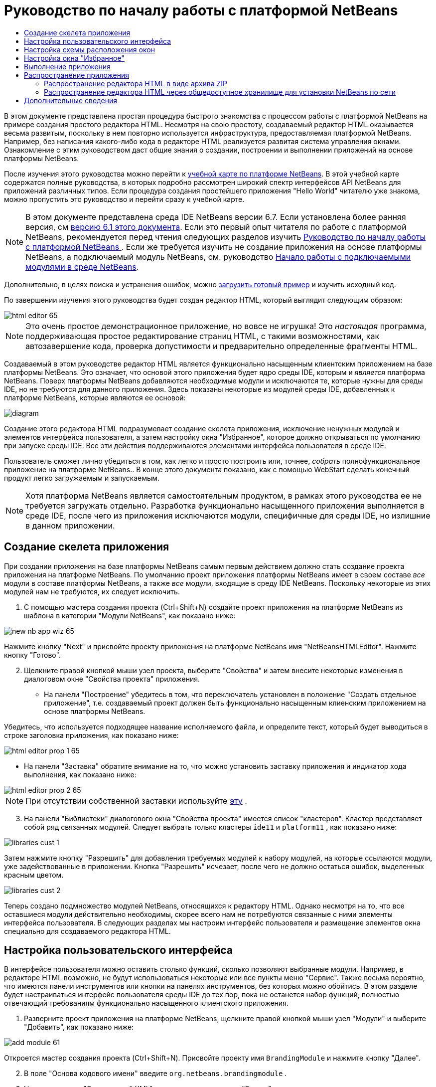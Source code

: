 // 
//     Licensed to the Apache Software Foundation (ASF) under one
//     or more contributor license agreements.  See the NOTICE file
//     distributed with this work for additional information
//     regarding copyright ownership.  The ASF licenses this file
//     to you under the Apache License, Version 2.0 (the
//     "License"); you may not use this file except in compliance
//     with the License.  You may obtain a copy of the License at
// 
//       http://www.apache.org/licenses/LICENSE-2.0
// 
//     Unless required by applicable law or agreed to in writing,
//     software distributed under the License is distributed on an
//     "AS IS" BASIS, WITHOUT WARRANTIES OR CONDITIONS OF ANY
//     KIND, either express or implied.  See the License for the
//     specific language governing permissions and limitations
//     under the License.
//

= Руководство по началу работы с платформой NetBeans
:jbake-type: platform-tutorial
:jbake-tags: tutorials 
:markup-in-source: verbatim,quotes,macros
:jbake-status: published
:syntax: true
:source-highlighter: pygments
:toc: left
:toc-title:
:icons: font
:experimental:
:description: Руководство по началу работы с платформой NetBeans - Apache NetBeans
:keywords: Apache NetBeans Platform, Platform Tutorials, Руководство по началу работы с платформой NetBeans

В этом документе представлена простая процедура быстрого знакомства с процессом работы с платформой NetBeans на примере создания простого редактора HTML. Несмотря на свою простоту, создаваемый редактор HTML оказывается весьма развитым, поскольку в нем повторно используется инфраструктура, предоставляемая платформой NetBeans. Например, без написания какого-либо кода в редакторе HTML реализуется развитая система управления окнами. Ознакомление с этим руководством даст общие знания о создании, построении и выполнении приложений на основе платформы NetBeans.

После изучения этого руководства можно перейти к  link:https://netbeans.apache.org/kb/docs/platform_ru.html[учебной карте по платформе NetBeans]. В этой учебной карте содержатся полные руководства, в которых подробно рассмотрен широкий спектр интерфейсов API NetBeans для приложений различных типов. Если процедура создания простейшего приложения "Hello World" читателю уже знакома, можно пропустить это руководство и перейти сразу к учебной карте.

NOTE: В этом документе представлена среда IDE NetBeans версии 6.7. Если установлена более ранняя версия, см  link:61/nbm-htmleditor.html[версию 6.1 этого документа]. Если это первый опыт читателя по работе с платформой NetBeans, рекомендуется перед чтения следующих разделов изучить  link:nbm-quick-start_ru.html[Руководство по началу работы с платформой NetBeans ]. Если же требуется изучить не создание приложения на основе платформы NetBeans, а подключаемый модуль NetBeans, см. руководство  link:nbm-google_ru.html[Начало работы с подключаемыми модулями в среде NetBeans].







Дополнительно, в целях поиска и устранения ошибок, можно  link:http://plugins.netbeans.org/PluginPortal/faces/PluginDetailPage.jsp?pluginid=6635[загрузить готовый пример] и изучить исходный код.

По завершении изучения этого руководства будет создан редактор HTML, который выглядит следующим образом:


image::images/html-editor-65.png[]

NOTE:  Это очень простое демонстрационное приложение, но вовсе не игрушка! Это _настоящая_ программа, поддерживающая простое редактирование страниц HTML, с такими возможностями, как автозавершение кода, проверка допустимости и предварительно определенные фрагменты HTML.

Создаваемый в этом руководстве редактор HTML является функционально насыщенным клиентским приложением на базе платформы NetBeans. Это означает, что основой этого приложения будет ядро среды IDE, которым и _является_ платформа NetBeans. Поверх платформы NetBeans добавляются необходимые модули и исключаются те, которые нужны для среды IDE, но не требуются для данного приложения. Здесь показаны некоторые из модулей среды IDE, добавленных к платформе NetBeans, которые являются ее основой:


image::images/diagram.png[]

Создание этого редактора HTML подразумевает создание скелета приложения, исключение ненужных модулей и элементов интерфейса пользователя, а затем настройку окна "Избранное", которое должно открываться по умолчанию при запуске среды IDE. Все эти действия поддерживаются элементами интерфейса пользователя в среде IDE.

Пользователь сможет лично убедиться в том, как легко и просто построить или, точнее, _собрать_ полнофункциональное приложение на платформе NetBeans.. В конце этого документа показано, как с помощью WebStart сделать конечный продукт легко загружаемым и запускаемым.

NOTE:  Хотя платформа NetBeans является самостоятельным продуктом, в рамках этого руководства ее не требуется загружать отдельно. Разработка функционально насыщенного приложения выполняется в среде IDE, после чего из приложения исключаются модули, специфичные для среды IDE, но излишние в данном приложении.


== Создание скелета приложения

При создании приложения на базе платформы NetBeans самым первым действием должно стать создание проекта приложения на платформе NetBeans. По умолчанию проект приложения платформы NetBeans имеет в своем составе _все_ модули в составе платформы NetBeans, а также _все_ модули, входящие в среду IDE NetBeans. Поскольку некоторые из этих модулей нам не требуются, их следует исключить.


[start=1]
1. С помощью мастера создания проекта (Ctrl+Shift+N) создайте проект приложения на платформе NetBeans из шаблона в категории "Модули NetBeans", как показано ниже:


image::images/new-nb-app-wiz-65.png[]

Нажмите кнопку "Next" и присвойте проекту приложения на платформе NetBeans имя "NetBeansHTMLEditor". Нажмите кнопку "Готово".


[start=2]
1. Щелкните правой кнопкой мыши узел проекта, выберите "Свойства" и затем внесите некоторые изменения в диалоговом окне "Свойства проекта" приложения.

* На панели "Построение" убедитесь в том, что переключатель установлен в положение "Создать отдельное приложение", т.е. создаваемый проект должен быть функционально насыщенным клиенским приложением на основе платформы NetBeans.

Убедитесь, что используется подходящее название исполняемого файла, и определите текст, который будет выводиться в строке заголовка приложения, как показано ниже:


image::images/html-editor-prop-1-65.png[]

* На панели "Заставка" обратите внимание на то, что можно установить заставку приложения и индикатор хода выполнения, как показано ниже:


image::images/html-editor-prop-2-65.png[]

NOTE:  При отсутствии собственной заставки используйте  link:images/splash.gif[эту] .


[start=3]
1. На панели "Библиотеки" диалогового окна "Свойства проекта" имеется список "кластеров". Кластер представляет собой ряд связанных модулей. Следует выбрать только кластеры  ``ide11``  и  ``platform11`` , как показано ниже:


image::images/libraries-cust-1.png[]

Затем нажмите кнопку "Разрешить" для добавления требуемых модулей к набору модулей, на которые ссылаются модули, уже задействованные в приложении. Кнопка "Разрешить" исчезает, после чего не должно остаться ошибок, выделенных красным цветом.


image::images/libraries-cust-2.png[]

Теперь создано подмножество модулей NetBeans, относящихся к редактору HTML. Однако несмотря на то, что все оставшиеся модули действительно необходимы, скорее всего нам не потребуются связанные с ними элементы интерфейса пользователя. В следующих разделах мы настроим интерфейс пользователя и размещение элементов окна специально для создаваемого редактора HTML.


== Настройка пользовательского интерфейса

В интерфейсе пользователя можно оставить столько функций, сколько позволяют выбранные модули. Например, в редакторе HTML возможно, не будут использоваться некоторые или все пункты меню "Сервис". Также весьма вероятно, что имеются панели инструментов или кнопки на панелях инструментов, без которых можно обойтись. В этом разделе будет настраиваться интерфейс пользователя среды IDE до тех пор, пока не останется набор функций, полностью отвечающий требованиям функционально насыщенного клиентского приложения.


[start=1]
1. Разверните проект приложения на платформе NetBeans, щелкните правой кнопкой мыши узел "Модули" и выберите "Добавить", как показано ниже:


image::images/add-module-61.png[]

Откроется мастер создания проекта (Ctrl+Shift+N). Присвойте проекту имя  ``BrandingModule``  и нажмите кнопку "Далее".


[start=2]
1. В поле "Основа кодового имени" введите  ``org.netbeans.brandingmodule`` .

[start=3]
1. Нажмите кнопку "Создать слой XML", а затем нажмите кнопку "Готово".

[start=4]
1. В модуле брэндинга разверните узел  ``layer.xml`` . Появятся два подузла:


image::images/expanded-xml-layer-61.png[]


[start=5]
1. В узле  ``<этот слой в контексте>``  представлены все папки и файлы, зарегистрированные всеми модулями на своих уровнях. Для исключения отдельных элементов щелкните их правой кнопкой мыши и выберите "Удалить", как показано ниже:


image::images/this-layer-in-context-61.png[]

Затем в среде IDE будут добавлены теги к файлу  ``layer.xml``  модуля, в котором после установки модуля удаленные элементы будут скрыты. Например, щелкнув правой кнопкой мыши в области  ``строка меню/Правка`` , можно удалить ненужные для редактора HTML пункты из меню "Правка". В результате в файле  ``layer.xml``  будут созданы, например, следующие фрагменты:


[source,xml,subs="{markup-in-source}"]
----

<folder name="Menu">
    <folder name="Edit">
        <file name="org-netbeans-modules-editor-MainMenuAction$StartMacroRecordingAction.instance_hidden"/>
        <file name="org-netbeans-modules-editor-MainMenuAction$StopMacroRecordingAction.instance_hidden"/>
    </folder>       
</folder>
----

Результатом приведенного выше фрагмента является удаление функций  ``Начать запись макроса``  и  ``Завершить запись макроса`` , обеспечиваемых другим модулем, из меню модулем брэндинга. Чтобы снова вывести их на экран, просто удалите вышеперечисленные теги из файла  ``layer.xml``  .


[start=6]
1. С помощью вышеописанного метода скройте необходимое количество панелей инструментов, кнопок панели инструментов, меню и пунктов меню. По завершении обратитесь к файлу  ``layer.xml`` . Общий вид должен соответствовать приведенному ниже, в зависимости от удаленных элементов:


[source,xml,subs="{markup-in-source}"]
----

<?xml version="1.0" encoding="UTF-8"?>
<!DOCTYPE filesystem PUBLIC "-//NetBeans//DTD Filesystem 1.1//EN" "https://netbeans.org/dtds/filesystem-1_1.dtd">
<filesystem>
    <folder name="Menu">
        <file name="BuildProject_hidden"/>
        <folder name="File">
            <file name="Separator2.instance_hidden"/>
            <file name="SeparatorNew.instance_hidden"/>
            <file name="SeparatorOpen.instance_hidden"/>
            <file name="org-netbeans-modules-project-ui-CloseProject.shadow_hidden"/>
            <file name="org-netbeans-modules-project-ui-CustomizeProject.shadow_hidden"/>
            <file name="org-netbeans-modules-project-ui-NewFile.shadow_hidden"/>
            <file name="org-netbeans-modules-project-ui-NewProject.shadow_hidden"/>
            <file name="org-netbeans-modules-project-ui-OpenProject.shadow_hidden"/>
            <file name="org-netbeans-modules-project-ui-RecentProjects.shadow_hidden"/>
            <file name="org-netbeans-modules-project-ui-SetMainProject.shadow_hidden"/>
            <file name="org-netbeans-modules-project-ui-groups-GroupsMenu.shadow_hidden"/>
        </folder>
        <file name="Refactoring_hidden"/>
        <file name="RunProject_hidden"/>
        <folder name="Window">
            <file name="ViewRuntimeTabAction.shadow_hidden"/>
            <file name="org-netbeans-modules-project-ui-logical-tab-action.shadow_hidden"/>
            <file name="org-netbeans-modules-project-ui-physical-tab-action.shadow_hidden"/>
        </folder>
    </folder>
</filesystem>
----


== Настройка схемы расположения окон

С помощью узла  ``<этот слой в контексте>``  можно не только удалять существующие элементы, но и изменять их содержимое. Например, этот редактор HTML работает с файлами HTML, поэтому в отличие от стандартной среды IDE, которая работает и с исходными файлами, и с проектами Java, здесь в исходной схеме размещения целесообразно отображать окно  ``Избранное`` .

Схема размещения элементов окна также описывается в виде файлов на уровнях, хранящихся в папке  ``Windows2`` . Файлы в папке  ``Windows2``  представляют собой "псевдочитаемые" файлы XML, определяемые  link:http://bits.netbeans.org/dev/javadoc/org-openide-windows/org/openide/windows/doc-files/api.html[интерфейсами API оконной системы]. Они довольно сложны для понимания, однако для целей создания редактора HTML не обязательно изучать их полностью (см. ниже).


[start=1]
1. В узле модуля брэндинга  ``<этот слой в контексте>``  найдите два файла, выделенные ниже, в  ``Windows2/Компоненты``  и  ``Windows2/Режимы`` . Эти файлы нызываются "favorites.settings" и "favorites.wstcref":


image::images/find-favorites2-61.png[]

Первый файл определяет, как будет выглядеть элемент и как он создается. Поскольку эти параметры изменять не нужно, вносить изменения в файл не требуется. Второй файл более интересен для наших целей, так как он содержит следующее:


[source,xml,subs="{markup-in-source}"]
----

<tc-ref version="2.0">
    <module name="org.netbeans.modules.favorites/1" spec="1.1" />
    <tc-id id="favorites" />
    <state opened="false" />
</tc-ref>
----


[start=2]
1. Несмотря на то, что большая часть файла XML представляется непонятной, по крайней мере одна строка выглядит многообещающе – даже без чтения какой-либо документации очевидно, что путем замены  ``false``  на  ``true``  можно сделать этот элемент открывающимся по умолчанию. Попробуйте сделать это.

[start=3]
1. Аналогичным образом можно изменить файл  ``CommonPalette.wstcref``  для открытия панели компонентов по умолчанию.

Теперь модуль брэндинга должен содержать несколько новых файлов, по одному для каждого из измененных файлов. Фактически эти файлы заменяют собой те, что были найдены на предыдущих этапах. Они были автоматически зарегистрированы в файле  ``layer.xml``  модуля.


== Настройка окна "Избранное"

В подпапках папки  ``branding``  проекта приложения на платформе NetBeans, отображенных в окне "Файлы", можно заменить строки, определенные в исходных файлах NetBeans. В этом разделе будут заменены те строки, которые описывают метки, используемые в окне "Избранное". Например, изменим заголовок окна "Избранное" на "Файлы HTML", поскольку это окно предназначено именно для файлов HTML.


[start=1]
1. Откройте окно "Файлы" и разверните папку  ``branding``  проекта приложения на платформе NetBeans.

[start=2]
1. Создайте новую структуру папок в  ``branding/modules`` . (Для создания папок в среде IDE можно щелкнуть папку правой кнопкой мыши, затем выбрать пункт раскрывающегося меню "Создать | Прочее", после чего выбрать "Папка" в категории "Прочее". Новой папке должно быть присвоено имя  ``org-netbeans-modules-favorites.jar`` . Внутри этой папки создайте иерархию папок  ``org/netbeans/modules/favorites`` . В последней папке, т.е.  ``favorites`` , создайте файл  ``Bundle.properties`` :


image::images/favorites-branding-61a.png[]

Эта структура папок и файл свойств соответствуют структуре в исходных файлах NetBeans, которая связана с окном "Избранное".


[start=3]
1. Добавьте строки, показанные ниже на рисунке, для замены таких же строк, определенных в соответствующем файле свойств в исходных файлах окна "Избранное":


image::images/favorites-branding-61b.png[]

Для упрощения этой задачи скопируйте вышеуказанные строки и вставьте их:


[source,java,subs="{markup-in-source}"]
----

Favorites=Файлы HTML
ACT_AddOnFavoritesNode=&amp;Найти файлы HTML...
ACT_Remove=&amp;Remove from HTML Files List
ACT_View=Файлы HTML
ACT_Select=Файлы HTML
ACT_Select_Main_Menu=Выбрать файлы HTML из списка

# JFileChooser
CTL_DialogTitle=Добавить к списку файлов HTML
CTL_ApproveButtonText=Добавить
ERR_FileDoesNotExist={0} не существует.
ERR_FileDoesNotExistDlgTitle=Добавить к списку файлов HTML
MSG_NodeNotFound=Узел документа не найден в списке файлов HTML.
----

В дальнейшем при запуске приложения обратите внимание на то, что текст и заголовки в окне "Избранное" заменены на строки, приведенные выше. Очевидно, что таким образом можно использовать компонент платформы NetBeans и адаптировать его к конкретным требованиям путем брэндинга.


== Выполнение приложения

Выполнить созданное приложение совсем не сложно – следует просто щелкнуть узел проекта правой кнопкой мыши и выбрать требуемый пункт меню.


[start=1]
1. Щелкните правой кнопкой мыши узел проекта и выберите "Очистить и построить все".

[start=2]
1. Щелкните правой кнопкой мыши узел проекта приложения и выберите "Выполнить".

[start=3]
1. После развертывания приложения можно щелкнуть правой кнопкой мыши в окне "Избранное" и выбрать папку, содержащую файлы HTML, а затем открыть файл HTML, как показано ниже:


image::images/html-editor-65.png[]

Итак, создан полноценный, функциональный редактор HTML, созданный без создания какого-либо нового кода на Java.


== Распространение приложения

Выберите один из двух способов распространения приложения. Если необходимо поддерживать максимально возможный контроль над приложением, то для его распространения следует выбрать способ установки по сети (JNLP). В этом случае каждый раз, когда требуется обновить приложение, это осуществляется локально, а конечные пользователи извещаются об обновлении, которое они будут получать автоматически при следующем запуске приложения через сеть. В качестве дистрибутива также может использоваться файл ZIP, содержащий данное приложение. Тогда все приложение будет доступно конечным пользователям локально. В этом случае обновления и новые компоненты будут распространяться через механизм обновления, описанный ниже.


=== Распространение редактора HTML в виде архива ZIP

Для обеспечения расширяемости приложения следует предусмотреть возможность установки пользователями модулей для расширения функциональных возможностей приложения. Для этого вместе с приложением уже поставляется диспетчер подключаемых модулей.


[start=1]
1. Выберите новый пункт меню "Подключаемые модули" и установите некоторые подключаемые модули, которые будет удобно использовать в редакторе HTML. Просмотрите материалы на  link:http://plugins.netbeans.org/PluginPortal/[Портале подключаемых модулей] и найдите несколько подходящих модулей. Конечные пользователи будут обновлять свою локальную установку приложения таким же способом.

[start=2]
1. 
Щелкните правой кнопкой мыши узел проекта приложения и выберите "Построить архив ZIP распространения".


[start=3]
1. Теперь в папке  ``dist``  (в окне "Файлы") должен отобразиться файл ZIP, который можно развернуть для просмотра его содержимого:


image::images/unzipped-app-61.png[]

NOTE:  Средство запуска приложения создается в папке  ``bin`` , как показано выше.



=== Распространение редактора HTML через общедоступное хранилище для установки NetBeans по сети

Теперь вместо распространения файла ZIP подготовимся к распространению через быструю установку по сети путем точной настройки файла  ``master.jnlp``  , создаваемого при первом запуске приложения командой "Выполнить приложение JNLP". Даже в том случае, если оно работает, оно еще не готово к распространению. Следует как минимум изменить информационную часть с целью усовершенствования описаний и значков.

Еще одно изменение стандартной инфраструктуры приложения на базе JNLP касается использования общедоступного репозитария JNLP на сайте www.netbeans.org. По умолчанию приложение на базе JNLP, создаваемое для программного пакета, всегда содержит все его модули, а также все модули, от которых оно зависит. Это может быть удобно для использования во внутренней сети, но для широкого распространения в Интернете это менее практично. В случае Интернета намного удобнее, когда все приложения, создаваемые на базе платформы NetBeans, обращаются к одному репозитарию модулей NetBeans, т.к. это подразумевает, что такие модули используются совместно и не должны загружаться несколько раз.

Такое хранилище существует и для NetBeans 6.1. В нем содержатся не все существующие в среде IDE NetBeans модули, но достаточное их количество для поддержания работы приложений, не входящих в среду IDE, таких как созданный редактор HTML. Для использования этого хранилища необходимо только изменить  ``platform.properties``  путем добавления правильного адреса URL:


[source,java,subs="{markup-in-source}"]
----

# совместное использование библиотек из общего репозитария на netbeans.org
# этот адрес URL предназначен для файлов JNLP версии release65:
jnlp.platform.codebase=http://bits.netbeans.org/6.5/jnlp/

----

Как только приложение будет запущено как приложение на базе JNLP, все его совместно используемые подключаемые модули будут загружены с netbeans.org и будут использоваться вместе с другими аналогичными приложениями.



link:http://netbeans.apache.org/community/mailing-lists.html[Мы ждем ваших отзывов]



== Дополнительные сведения

На этом учебный курс по созданию редактора HTML на платформе NetBeans завершен. Дополнительные сведения о создании и разработке приложений на платформе NetBeans приведены в следующих ресурсах:

*  link:https://netbeans.apache.org/kb/docs/platform_ru.html[Другие связанные руководства]

*  link:https://bits.netbeans.org/dev/javadoc/[Документация Javadoc по интерфейсам API в среде NetBeans]
